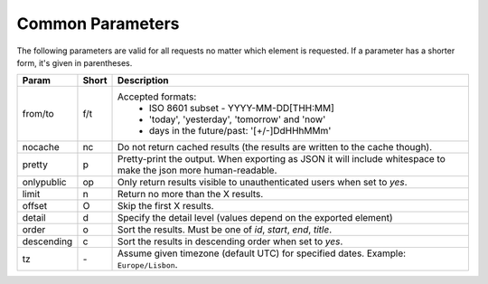 Common Parameters
==================

The following parameters are valid for all requests no matter which element
is requested. If a parameter has a shorter form, it's given in parentheses.

==========  =====  =======================================================
Param       Short  Description
==========  =====  =======================================================
from/to     f/t    Accepted formats:
                      * ISO 8601 subset - YYYY-MM-DD[THH:MM]
                      * 'today', 'yesterday', 'tomorrow' and 'now'
                      * days in the future/past: '[+/-]DdHHhMMm'
nocache     nc     Do not return cached results (the results are written
                   to the cache though).
pretty      p      Pretty-print the output. When exporting as JSON it will
                   include whitespace to make the json more human-readable.
onlypublic  op     Only return results visible to unauthenticated users
                   when set to *yes*.
limit       n      Return no more than the X results.
offset      O      Skip the first X results.
detail      d      Specify the detail level (values depend on the exported
                   element)
order       o      Sort the results. Must be one of *id*, *start*, *end*,
                   *title*.
descending  c      Sort the results in descending order when set to *yes*.
tz          `-`    Assume given timezone (default UTC) for specified dates.
                   Example: ``Europe/Lisbon``.
==========  =====  =======================================================

